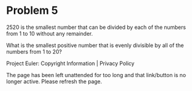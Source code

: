 *   Problem 5

   2520 is the smallest number that can be divided by each of the numbers
   from 1 to 10 without any remainder.

   What is the smallest positive number that is evenly divisible by all of
   the numbers from 1 to 20?

   Project Euler: Copyright Information | Privacy Policy

   The page has been left unattended for too long and that link/button is no
   longer active. Please refresh the page.
